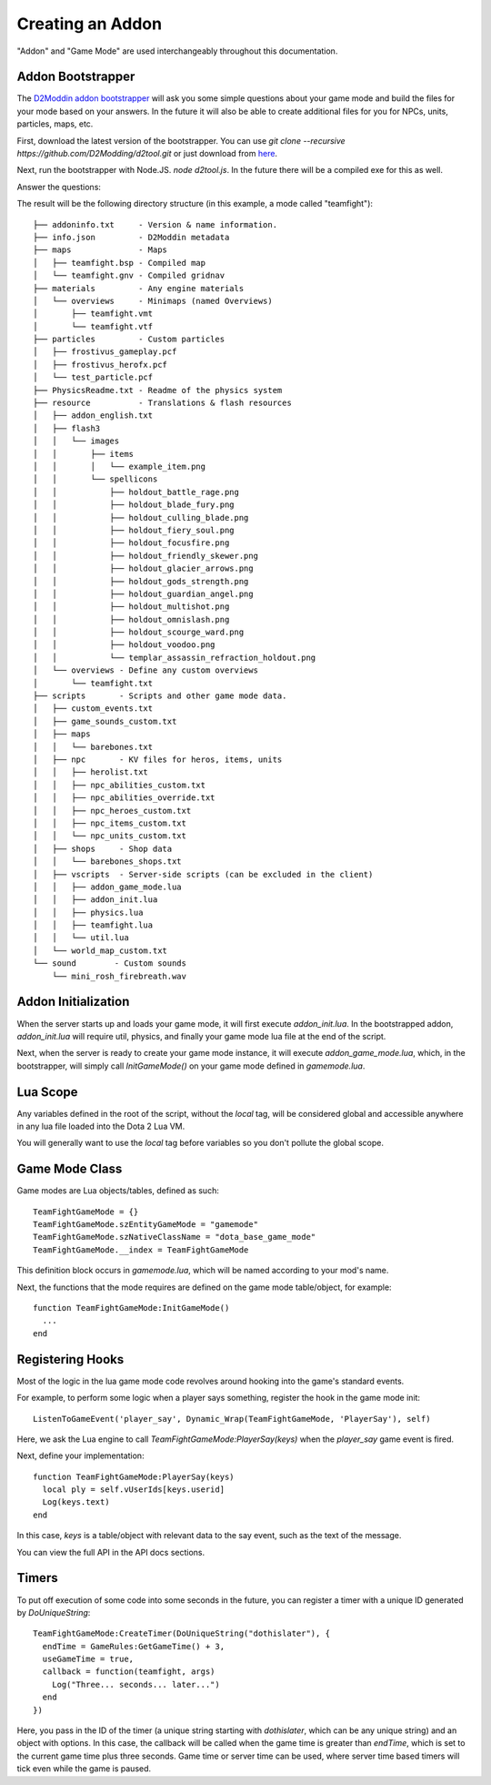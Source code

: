 Creating an Addon
=================

"Addon" and "Game Mode" are used interchangeably throughout this documentation.

Addon Bootstrapper
##################

.. image:: http://i.imgur.com/7JIgVZL.png

The `D2Moddin addon bootstrapper`_ will ask you some simple questions about your
game mode and build the files for your mode based on your answers. In the future
it will also be able to create additional files for you for NPCs, units,
particles, maps, etc.

First, download the latest version of the bootstrapper. You can use `git clone
--recursive https://github.com/D2Modding/d2tool.git` or just download from `here`_.

.. _here: https://github.com/D2Modding/d2tool
.. _D2Moddin addon bootstrapper: https://github.com/D2Modding/d2tool

Next, run the bootstrapper with Node.JS. `node d2tool.js`. In the future there
will be a compiled exe for this as well.

Answer the questions:

.. image:: http://fat.gfycat.com/InferiorIncompatibleBabirusa.gif

The result will be the following directory structure (in this example, a mode
called "teamfight")::

    ├── addoninfo.txt     - Version & name information.
    ├── info.json         - D2Moddin metadata
    ├── maps              - Maps
    │   ├── teamfight.bsp - Compiled map
    │   └── teamfight.gnv - Compiled gridnav
    ├── materials         - Any engine materials
    │   └── overviews     - Minimaps (named Overviews)
    │       ├── teamfight.vmt
    │       └── teamfight.vtf
    ├── particles         - Custom particles
    │   ├── frostivus_gameplay.pcf
    │   ├── frostivus_herofx.pcf
    │   └── test_particle.pcf
    ├── PhysicsReadme.txt - Readme of the physics system
    ├── resource          - Translations & flash resources
    │   ├── addon_english.txt
    │   ├── flash3
    │   │   └── images
    │   │       ├── items
    │   │       │   └── example_item.png
    │   │       └── spellicons
    │   │           ├── holdout_battle_rage.png
    │   │           ├── holdout_blade_fury.png
    │   │           ├── holdout_culling_blade.png
    │   │           ├── holdout_fiery_soul.png
    │   │           ├── holdout_focusfire.png
    │   │           ├── holdout_friendly_skewer.png
    │   │           ├── holdout_glacier_arrows.png
    │   │           ├── holdout_gods_strength.png
    │   │           ├── holdout_guardian_angel.png
    │   │           ├── holdout_multishot.png
    │   │           ├── holdout_omnislash.png
    │   │           ├── holdout_scourge_ward.png
    │   │           ├── holdout_voodoo.png
    │   │           └── templar_assassin_refraction_holdout.png
    │   └── overviews - Define any custom overviews
    │       └── teamfight.txt
    ├── scripts       - Scripts and other game mode data.
    │   ├── custom_events.txt
    │   ├── game_sounds_custom.txt
    │   ├── maps
    │   │   └── barebones.txt
    │   ├── npc       - KV files for heros, items, units
    │   │   ├── herolist.txt
    │   │   ├── npc_abilities_custom.txt
    │   │   ├── npc_abilities_override.txt
    │   │   ├── npc_heroes_custom.txt
    │   │   ├── npc_items_custom.txt
    │   │   └── npc_units_custom.txt
    │   ├── shops     - Shop data
    │   │   └── barebones_shops.txt
    │   ├── vscripts  - Server-side scripts (can be excluded in the client)
    │   │   ├── addon_game_mode.lua
    │   │   ├── addon_init.lua
    │   │   ├── physics.lua
    │   │   ├── teamfight.lua
    │   │   └── util.lua
    │   └── world_map_custom.txt
    └── sound        - Custom sounds
        └── mini_rosh_firebreath.wav

Addon Initialization
####################

When the server starts up and loads your game mode, it will first execute
`addon_init.lua`. In the bootstrapped addon, `addon_init.lua` will require util,
physics, and finally your game mode lua file at the end of the script.

Next, when the server is ready to create your game mode instance, it will
execute `addon_game_mode.lua`, which, in the bootstrapper, will simply call
`InitGameMode()` on your game mode defined in `gamemode.lua`.

Lua Scope
#########

Any variables defined in the root of the script, without the `local` tag, will
be considered global and accessible anywhere in any lua file loaded into the Dota 2 Lua
VM.

You will generally want to use the `local` tag before variables so you don't
pollute the global scope.

Game Mode Class
###############

Game modes are Lua objects/tables, defined as such::

  TeamFightGameMode = {}
  TeamFightGameMode.szEntityGameMode = "gamemode"
  TeamFightGameMode.szNativeClassName = "dota_base_game_mode"
  TeamFightGameMode.__index = TeamFightGameMode

This definition block occurs in `gamemode.lua`, which will be named according to
your mod's name.

Next, the functions that the mode requires are defined on the game mode
table/object, for example: ::

  function TeamFightGameMode:InitGameMode()
    ...
  end

Registering Hooks
#################

Most of the logic in the lua game mode code revolves around hooking into the
game's standard events.

For example, to perform some logic when a player says something, register the
hook in the game mode init::

  ListenToGameEvent('player_say', Dynamic_Wrap(TeamFightGameMode, 'PlayerSay'), self)

Here, we ask the Lua engine to call `TeamFightGameMode:PlayerSay(keys)` when the
`player_say` game event is fired.

Next, define your implementation::

  function TeamFightGameMode:PlayerSay(keys)
    local ply = self.vUserIds[keys.userid]
    Log(keys.text)
  end

In this case, `keys` is a table/object with relevant data to the say event, such
as the text of the message.

You can view the full API in the API docs sections.

Timers
######

To put off execution of some code into some seconds in the future, you can
register a timer with a unique ID generated by `DoUniqueString`::

  TeamFightGameMode:CreateTimer(DoUniqueString("dothislater"), {
    endTime = GameRules:GetGameTime() + 3,
    useGameTime = true,
    callback = function(teamfight, args)
      Log("Three... seconds... later...")
    end
  })

Here, you pass in the ID of the timer (a unique string starting with `dothislater`, which can be any unique string) and an object with options. In this case, the callback will be called when the game time is greater than `endTime`, which is set to the current game time plus three seconds. Game time or server time can be used, where server time based timers will tick even while the game is paused.



